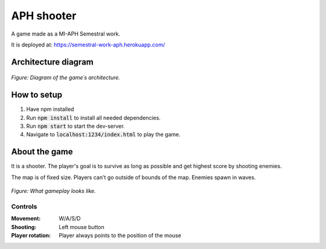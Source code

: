APH shooter
======================
A game made as a MI-APH Semestral work.

It is deployed at: https://semestral-work-aph.herokuapp.com/

Architecture diagram
---------------------------

.. figure:: docs/architecture_model.svg
	:align: center
	:width: 1000px
	:alt: architecture model image

	*Figure: Diagram of the game´s architecture.*

How to setup
--------------
#. Have npm installed
#. Run :code:`npm install` to install all needed dependencies.
#. Run :code:`npm start` to start the dev-server.
#. Navigate to :code:`localhost:1234/index.html` to play the game.

About the game
-----------------------
It is a shooter. The player's goal is to survive as long as possible and get highest score by shooting enemies.

The map is of fixed size. Players can't go outside of bounds of the map. Enemies spawn in waves.

.. figure:: docs/space_shooter_sample.png
	:align: center
	:width: 500px
	:alt: sample game img

	*Figure: What gameplay looks like.*

Controls
______________

:Movement: W/A/S/D
:Shooting: Left mouse button
:Player rotation: Player always points to the position of the mouse
